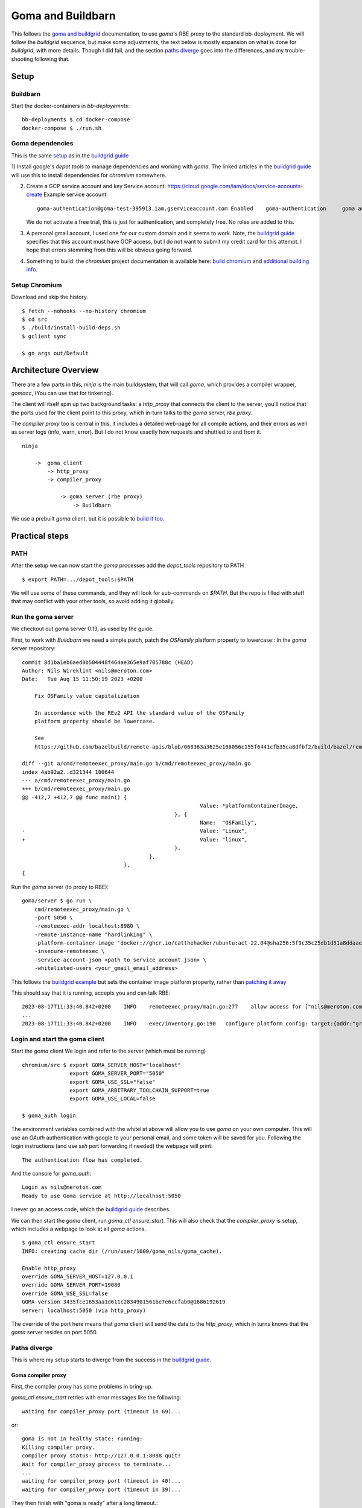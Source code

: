 Goma and Buildbarn
~~~~~~~~~~~~~~~~~~

This follows the `goma and buildgrid`_ documentation,
to use `goma`'s RBE proxy to the standard bb-deployment.
We will follow the `buildgrid` sequence, but make some adjustments,
the text below is mostly expansion on what is done for `buildgrid`,
with more details.
Though I did fail, and the section `paths diverge`_ goes into the differences,
and my trouble-shooting following that.

.. TODO: is it fixed?

Setup
=====

Buildbarn
---------

Start the docker-containers in `bb-deployemnts`::

    bb-deployments $ cd docker-compose
    docker-compose $ ./run.sh

Goma dependencies
-----------------

This is the same `setup`_ as in the `buildgrid guide`_

1) Install google's `depot tools` to manage dependencies
and working with `goma`.
The linked articles in the `buildgrid guide`_
will use this to install dependencies for `chromium` somewhere.

2) Create a GCP service account and key
   Service account: https://cloud.google.com/iam/docs/service-accounts-create
   Example service account::

        goma-authentication@goma-test-395913.iam.gserviceaccount.com Enabled 	goma-authentication 	goma authentication No keys 113492416332366018494

   We do not activate a free trial, this is just for authentication,
   and completely free.
   No roles are added to this.

3) A personal gmail account, I used one for our custom domain and it seems to work.
   Note, the `buildgrid guide`_ specifies that this account must have GCP access,
   but I do not want to submit my credit card for this attempt.
   I hope that errors stemming from this will be obvious going forward.

4) Something to build: the `chromium` project
   documentation is available here: `build chromium`_ and `additional building info`_.

.. _build chromium: https://chromium.googlesource.com/infra/goma/client#how-to-use
.. _additional building info: https://chromium.googlesource.com/chromium/src/+/master/docs/linux/build_instructions.md
.. _setup: https://kubala.github.io/docs/setting-up-rbe
.. _buildgrid guide: `goma and buildgrid`_
.. _bromite guide: https://github.com/bromite/bromite/discussions/1032

Setup Chromium
--------------

Download and skip the history. ::

    $ fetch --nohooks --no-history chromium
    $ cd src
    $ ./build/install-build-deps.sh
    $ gclient sync

    $ gn args out/Default

Architecture Overview
=====================

There are a few parts in this,
`ninja` is the main buildsystem, that will call `goma`,
which provides a compiler wrapper, `gomacc`,
(You can use that for tinkering).

The client will itself spin up two background tasks:
a `http_proxy` that connects the client to the server,
you'll notice that the ports used for the client point to this proxy,
which in-turn talks to the `goma` server, `rbe proxy`.

The `compiler proxy` too is central in this,
it includes a detailed web-page for all compile actions,
and their errors as well as server logs (info, warn, error).
But I do not know exactly how requests and shuttled to and from it.

::

    ninja

        ->  goma client
            -> http_proxy
            -> compiler_proxy

                -> goma server (rbe proxy)
                    -> Buildbarn

We use a prebuilt `goma` client,
but it is possible to `build it too`_.

.. _build it too: https://chromium.googlesource.com/infra/goma/client#how-to-build

Practical steps
===============

PATH
----

After the setup we can now start the `goma` processes
add the `depot_tools` repository to PATH ::

    $ export PATH=.../depot_tools:$PATH

We will use some of these commands,
and they will look for sub-commands on `$PATH`.
But the repo is filled with stuff that may conflict with your other tools,
so avoid adding it globally.

Run the goma server
-------------------

We checkout out goma server 0.13, as used by the guide.

First, to work with `Buildbarn` we need a simple patch,
patch the `OSFamily` platform property to lowercase::
In the `goma` server repository::

    commit 8d1ba1eb6aed0b504448f464ae365e9af705788c (HEAD)
    Author: Nils Wireklint <nils@meroton.com>
    Date:   Tue Aug 15 11:50:19 2023 +0200

        Fix OSFamily value capitalization

        In accordance with the REv2 API the standard value of the OSFamily
        platform property should be lowercase.

        See
        https://github.com/bazelbuild/remote-apis/blob/068363a3625e166056c155f6441cfb35ca8dfbf2/build/bazel/remote/execution/v2/platform.md

    diff --git a/cmd/remoteexec_proxy/main.go b/cmd/remoteexec_proxy/main.go
    index 4ab92a2..d321344 100644
    --- a/cmd/remoteexec_proxy/main.go
    +++ b/cmd/remoteexec_proxy/main.go
    @@ -412,7 +412,7 @@ func main() {
                                                            Value: *platformContainerImage,
                                                    }, {
                                                            Name:  "OSFamily",
    -                                                       Value: "Linux",
    +                                                       Value: "linux",
                                                    },
                                            },
                                    },
    {

Run the `goma` server (to proxy to RBE)::

    goma/server $ go run \
        cmd/remoteexec_proxy/main.go \
        -port 5050 \
        -remoteexec-addr localhost:8980 \
        -remote-instance-name "hardlinking" \
        -platform-container-image 'docker://ghcr.io/catthehacker/ubuntu:act-22.04@sha256:5f9c35c25db1d51a8ddaae5c0ba8d3c163c5e9a4a6cc97acd409ac7eae239448' \
        -insecure-remoteexec \
        -service-account-json <path_to_service_account_json> \
        -whitelisted-users <your_gmail_email_address>

This follows the `buildgrid example`_ but sets the container image platform property,
rather than `patching it away`_

This should say that it is running, accepts you and can talk RBE::

    2023-08-17T11:33:40.842+0200    INFO    remoteexec_proxy/main.go:277    allow access for ["nils@meroton.com"] / domains []
    ...
    2023-08-17T11:33:40.842+0200    INFO    exec/inventory.go:190   configure platform config: target:{addr:"grpc://127.0.0.1:8980"}  build_info:{}  remoteexec_platform:{properties:{name:"container-image"  value:"docker://ghcr.io/catthehacker/ubuntu:act-22.04@sha256:5f9c35c25db1d51a8ddaae5c0ba8d3c163c5e9a4a6cc97acd409ac7eae239448"}  properties:{name:"OSFamily"  value:"linux"}  rbe_instance_basename:"hardlinking"}  dimensions:"os:linux"

.. _buildgrid example: `goma and buildgrid`_

Login and start the goma client
-------------------------------

Start the `goma` client
We login and refer to the server (which must be running) ::

    chromium/src $ export GOMA_SERVER_HOST="localhost"
                   export GOMA_SERVER_PORT="5050"
                   export GOMA_USE_SSL="false"
                   export GOMA_ARBITRARY_TOOLCHAIN_SUPPORT=true
                   export GOMA_USE_LOCAL=false

    $ goma_auth login

The environment variables combined with the whitelist above will allow
you to use `goma` on your own computer.
This will use an `OAuth` authentication with google to your personal email,
and some token will be saved for you.
Following the login instructions (and use `ssh` port forwarding if needed)
the webpage will print::

    The authentication flow has completed.

And the console for `goma_auth`::

    Login as nils@meroton.com
    Ready to use Goma service at http://localhost:5050

I never go an access code, which the `buildgrid guide`_ describes.

We can then start the `goma` client,
run `goma_ctl ensure_start`.
This will also check that the `compiler_proxy` is setup,
which includes a webpage to look at all `goma` actions.

::

    $ goma_ctl ensure_start
    INFO: creating cache dir (/run/user/1000/goma_nils/goma_cache).

    Enable http_proxy
    override GOMA_SERVER_HOST=127.0.0.1
    override GOMA_SERVER_PORT=19080
    override GOMA_USE_SSL=false
    GOMA version 3435fce1653aa1d611c2834901561be7e6ccfab0@1686192619
    server: localhost:5050 (via http_proxy)

The override of the port here means that `goma` client will send the data to the `http_proxy`,
which in turns knows that the `goma` server resides on port 5050.

Paths diverge
-------------

This is where my setup starts to diverge from the success
in the `buildgrid guide`_.

Goma compiler proxy
+++++++++++++++++++

First, the compiler proxy has some problems in bring-up.

`goma_ctl ensure_start` retries with error messages like the following::

    waiting for compiler_proxy port (timeout in 69)...

or::

    goma is not in healthy state: running:
    Killing compiler proxy.
    compiler proxy status: http://127.0.0.1:8088 quit!
    Wait for compiler_proxy process to terminate...
    ...
    waiting for compiler_proxy port (timeout in 40)...
    waiting for compiler_proxy port (timeout in 39)...

They then finish with "goma is ready"
after a long timeout.::

    compiler proxy (pid=1264673) status: http://127.0.0.1:8088 running: access to backend servers was failed:502

    Now goma is ready!

After that the process pops up, note that `8088` can carry the "omniorb" well-known port name. ::

    $ netstat -ltp
    tcp        0      0 localhost:omniorb       0.0.0.0:*               LISTEN      3284998/compiler_pr

Use `--numeric-ports` to show the number 8088 instead.

Aside: Most chromium developers use GCP
+++++++++++++++++++++++++++++++++++++++

https://chromium.googlesource.com/infra/goma/client/+/HEAD/doc/early-access-guide.md
This is not something that we want,
but may be part of the control flow that no longer works for us.

Backend ping
++++++++++++

It seems that `goma` also checks for a backend compiler service::

    E20230815 12:50:49.545905  7046 compiler_proxy_http_handler.cc:478] Going to retry ping. http_status_code=502 num_retry=15
    E20230815 12:50:49.545943  7046 compiler_proxy_http_handler.cc:484] HTTP error=502: Cannot connect to server at /cxx-compiler-service/ping num_retry=16

And the code indicates that this is hosted by google::

      # e.g. url='https://goma.chromium.org/cxx-compiler-service/ping'
      path_prefix = os.environ.get('GOMA_URL_PATH_PREFIX', '/cxx-compiler-service')

We should find a way to not use it at all,
or use a local setup.

This may or may not be relevant, as the login programs says that we can use `goma`,
but all builds fail with `http error 502`.

This has me stumped, and all actions later built with `ninja` + `goma`
will fail with `http` errors.

They can be seen here: http://localhost:8088/#finished
And fail::

    error_message:
        compiler_proxy [11.157638ms]: no retry: exec error=0 retry=0 reason=RPC failed http=502: Got HTTP error:502 http=unhealthy
        http_status	502

Do I need GCP for my personal account?
++++++++++++++++++++++++++++++++++++++

Possibly, but nothing indicates it.
The url error just points to `/cxx-compiler-service/ping`
which is not a common endpoint anywhere.
I do not know what will satisfy it.

Error logs
----------

Goma has error logs, in its run directory: `/run/user/1000/goma_$USER/`
as well as in the `compiler proxy` web-page: http://localhost:8088/logz?ERROR

::

    Log file created at: 2023/08/17 11:45:20
    Running on machine: white
    Running duration (h:mm:ss): 0:00:00
    Log line format: [IWEF]yyyymmdd hh:mm:ss.uuuuuu threadid file:line] msg
    E20230817 11:45:20.994307 1264678 compiler_info_cache.cc:455] failed to load cache file /run/user/1000/goma_nils/goma_cache/compiler_info_cache
    E20230817 11:45:21.839116 1264673 compiler_proxy_http_handler.cc:478] Going to retry ping. http_status_code=502 num_retry=0
    E20230817 11:45:23.019373 1264673 compiler_proxy_http_handler.cc:478] Going to retry ping. http_status_code=502 num_retry=1
    E20230817 11:45:24.491596 1264673 compiler_proxy_http_handler.cc:478] Going to retry ping. http_status_code=502 num_retry=2
    E20230817 11:45:26.512697 1264673 compiler_proxy_http_handler.cc:478] Going to retry ping. http_status_code=502 num_retry=3
    E20230817 11:45:29.302037 1264673 compiler_proxy_http_handler.cc:478] Going to retry ping. http_status_code=502 num_retry=4
    E20230817 11:45:33.167049 1264673 compiler_proxy_http_handler.cc:478] Going to retry ping. http_status_code=502 num_retry=5
    E20230817 11:45:38.267271 1264673 compiler_proxy_http_handler.cc:478] Going to retry ping. http_status_code=502 num_retry=6
    E20230817 11:45:43.367502 1264673 compiler_proxy_http_handler.cc:478] Going to retry ping. http_status_code=502 num_retry=7
    E20230817 11:45:48.467741 1264673 compiler_proxy_http_handler.cc:478] Going to retry ping. http_status_code=502 num_retry=8
    E20230817 11:45:53.567960 1264673 compiler_proxy_http_handler.cc:478] Going to retry ping. http_status_code=502 num_retry=9
    E20230817 11:45:58.668177 1264673 compiler_proxy_http_handler.cc:478] Going to retry ping. http_status_code=502 num_retry=10
    E20230817 11:46:03.768399 1264673 compiler_proxy_http_handler.cc:478] Going to retry ping. http_status_code=502 num_retry=11
    E20230817 11:46:08.868633 1264673 compiler_proxy_http_handler.cc:478] Going to retry ping. http_status_code=502 num_retry=12
    E20230817 11:46:13.968878 1264673 compiler_proxy_http_handler.cc:478] Going to retry ping. http_status_code=502 num_retry=13
    E20230817 11:46:19.069134 1264673 compiler_proxy_http_handler.cc:478] Going to retry ping. http_status_code=502 num_retry=14
    E20230817 11:46:24.169440 1264673 compiler_proxy_http_handler.cc:478] Going to retry ping. http_status_code=502 num_retry=15
    E20230817 11:46:24.169474 1264673 compiler_proxy_http_handler.cc:484] HTTP error=502: Cannot connect to server at /cxx-compiler-service/ping num_retry=16

Warning logs
------------

::

    W20230817 11:45:21.120471 1264680 http.cc:2000] ping read  http=502 path=/cxx-compiler-service/ping Details:HTTP/1.1 502 Bad Gateway\r\nDate: Thu, 17 Aug 2023 09:45:21 GMT\r\nContent-Length: 0\r\n\r\n
    W20230817 11:45:21.139039 1264673 http_rpc.cc:249] Update health status:running: access to backend servers was failed:502
    W20230817 11:45:21.139061 1264681 http_rpc.cc:267] http=502
    W20230817 11:45:21.139072 1264681 http_rpc.cc:269] http err_message=Got HTTP error:502
    W20230817 11:45:21.139077 1264681 http_rpc.cc:271] http response header=HTTP/1.1 502 Bad Gateway

Health Check
------------

http://localhost:8088/#network-stats ::

    status: running: had some http errors from backend servers

http configuration
------------------

The `compiler_proxy` has a `httprpcz` end point with some more details
http://localhost:8088/httprpcz

::

    [http configuration]

    Status:error: access to backend servers was rejected.
    Remote host: 127.0.0.1:19080 /cxx-compiler-service



Details and Errors
==================

Status
------

Can be checked with `goma_ctl`::

    $ goma_ctl status
    compiler proxy (pid=145346,6613) status: http://127.0.0.1:8088 running: access to backend servers was failed:502

User access
-----------

Can be checked with `goma_auth`::

    # Without the proxy
    $ goma_auth info
    Login as nils@meroton.com
    Current user is not registered with Goma service at https://goma.chromium.org with GOMA_RPC_EXTRA_PARAMS="". Unable to use Goma.

    # With the RBE proxy running
    $ goma_auth info
    Login as nils@meroton.com
    Ready to use Goma service at http://localhost:5050

Instance Name
+++++++++++++

The instance name is handled as a path segment,
so the empty instance name typically used will be converted to a dot ".".
.. TODO : So we use the fuse


Footnotes
=========

.. _goma and buildgrid: https://kubala.github.io/docs/setting-up-goma
.. _building Goma client: https://chromium.googlesource.com/infra/goma/client#build
.. _building Goma server: https://chromium.googlesource.com/infra/goma/server/

.. NB: There is no anchor for the heading 'Patching Goma'
.. _patching it away: https://kubala.github.io/docs/setting-up-goma


Errors I encountered
====================

Goma account
------------

The login gives an error about `goma.chromium.org`::

    Login as nils@meroton.com
    Current user is not registered with Goma service at
    https://goma.chromium.org with GOMA_RPC_EXTRA_PARAMS="". Unable to use Goma.

This is because the environment variables do not point to the local server.
It tried to authenticate you to the official goma server.
